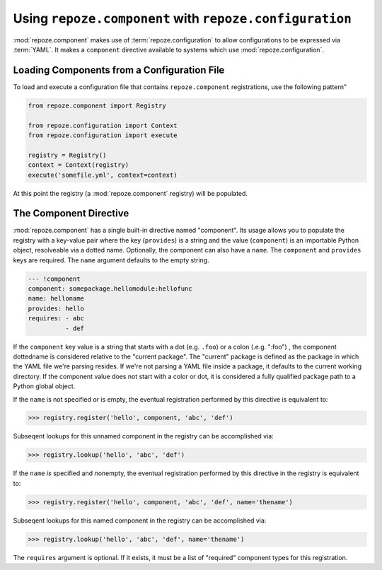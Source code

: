 Using ``repoze.component`` with ``repoze.configuration``
=======================================================

:mod:`repoze.component` makes use of :term:`repoze.configuration` to
allow configurations to be expressed via :term:`YAML`.  It makes a
``component`` directive available to systems which use
:mod:`repoze.configuration`.

.. _loading_from_a_config_file:

Loading Components from a Configuration File
--------------------------------------------

To load and execute a configuration file that contains
``repoze.component`` registrations, use the following pattern"

.. code-block:: python

   from repoze.component import Registry

   from repoze.configuration import Context
   from repoze.configuration import execute

   registry = Registry()
   context = Context(registry)
   execute('somefile.yml', context=context)

At this point the registry (a :mod:`repoze.component` registry) will
be populated.

The Component Directive
-----------------------

:mod:`repoze.component` has a single built-in directive named
"component".  Its usage allows you to populate the registry with a
key-value pair where the key (``provides``) is a string and the value
(``component``) is an importable Python object, resolveable via a
dotted name.  Optionally, the component can also have a ``name``.  The
``component`` and ``provides`` keys are required.  The ``name``
argument defaults to the empty string.

.. code-block:: text

   --- !component
   component: somepackage.hellomodule:hellofunc
   name: helloname
   provides: hello
   requires: - abc
             - def

If the ``component`` key value is a string that starts with a dot
(e.g. ``.foo``) or a colon (.e.g. ":foo") , the component dottedname
is considered relative to the "current package".  The "current"
package is defined as the package in which the YAML file we're parsing
resides.  If we're not parsing a YAML file inside a package, it
defaults to the current working directory.  If the component value
does not start with a color or dot, it is considered a fully qualified
package path to a Python global object.

If the ``name`` is not specified or is empty, the eventual
registration performed by this directive is equivalent to:

.. code-block:: python

   >>> registry.register('hello', component, 'abc', 'def')

Subseqent lookups for this unnamed component in the registry can be
accomplished via:

.. code-block:: python

   >>> registry.lookup('hello', 'abc', 'def')

If the ``name`` *is* specified and nonempty, the eventual registration
performed by this directive in the registry is equivalent to:

.. code-block:: python

   >>> registry.register('hello', component, 'abc', 'def', name='thename')

Subseqent lookups for this named component in the registry can be
accomplished via:

.. code-block:: python

   >>> registry.lookup('hello', 'abc', 'def', name='thename')

The ``requires`` argument is optional.  If it exists, it must be a
list of "required" component types for this registration.
